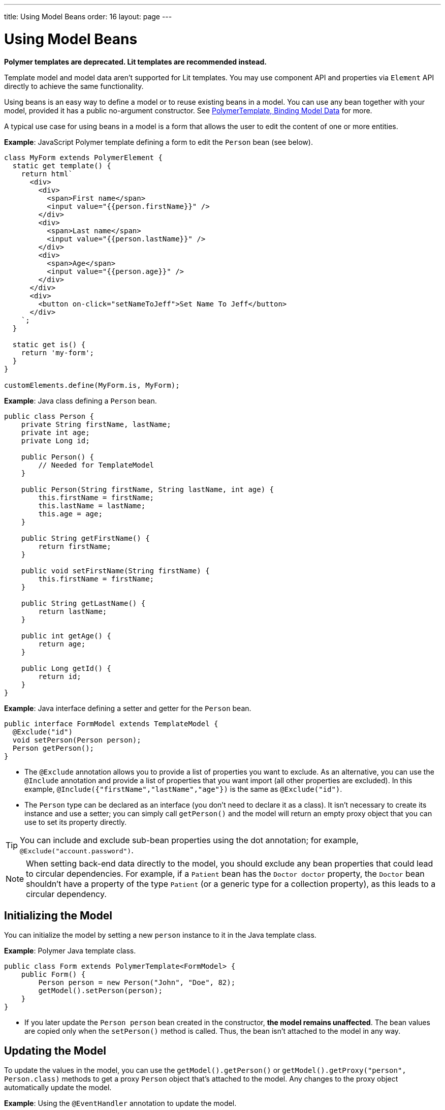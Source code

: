 ---
title: Using Model Beans
order: 16
layout: page
---

= Using Model Beans

[role="deprecated:com.vaadin:vaadin@V18"]
--
*Polymer templates are deprecated.
Lit templates are recommended instead.*
--

Template model and model data aren't supported for Lit templates.
You may use component API and properties via [classname]`Element` API directly to achieve the same functionality.

Using beans is an easy way to define a model or to reuse existing beans in a model.
You can use any bean together with your model, provided it has a public no-argument constructor.
See <<bindings#,PolymerTemplate, Binding Model Data>> for more.

A typical use case for using beans in a model is a form that allows the user to edit the content of one or more entities.

*Example*: JavaScript Polymer template defining a form to edit the `Person` bean (see below).

[source,javascript]
----
class MyForm extends PolymerElement {
  static get template() {
    return html`
      <div>
        <div>
          <span>First name</span>
          <input value="{{person.firstName}}" />
        </div>
        <div>
          <span>Last name</span>
          <input value="{{person.lastName}}" />
        </div>
        <div>
          <span>Age</span>
          <input value="{{person.age}}" />
        </div>
      </div>
      <div>
        <button on-click="setNameToJeff">Set Name To Jeff</button>
      </div>
    `;
  }

  static get is() {
    return 'my-form';
  }
}

customElements.define(MyForm.is, MyForm);
----

*Example*: Java class defining a `Person` bean.

[source,java]
----
public class Person {
    private String firstName, lastName;
    private int age;
    private Long id;

    public Person() {
        // Needed for TemplateModel
    }

    public Person(String firstName, String lastName, int age) {
        this.firstName = firstName;
        this.lastName = lastName;
        this.age = age;
    }

    public String getFirstName() {
        return firstName;
    }

    public void setFirstName(String firstName) {
        this.firstName = firstName;
    }

    public String getLastName() {
        return lastName;
    }

    public int getAge() {
        return age;
    }

    public Long getId() {
        return id;
    }
}
----

*Example*: Java interface defining a setter and getter for the `Person` bean.

[source,java]
----
public interface FormModel extends TemplateModel {
  @Exclude("id")
  void setPerson(Person person);
  Person getPerson();
}
----
* The `@Exclude` annotation allows you to provide a list of properties you want to exclude.
As an alternative, you can use the `@Include` annotation and provide a list of properties that you want import (all other properties are excluded).
In this example, `@Include({"firstName","lastName","age"})` is the same as `@Exclude("id")`.
* The `Person` type can be declared as an interface (you don't need to declare it as a class).
It isn't necessary to create its instance and use a setter; you can simply call [methodname]`getPerson()` and the model will return an empty proxy object that you can use to set its property directly.

[TIP]
You can include and exclude sub-bean properties using the dot annotation; for example, `@Exclude("account.password")`.

[NOTE]
When setting back-end data directly to the model, you should exclude any bean properties that could lead to circular dependencies.
For example, if a `Patient` bean has the `Doctor doctor` property, the `Doctor` bean shouldn't have a property of the type `Patient` (or a generic type for a collection property), as this leads to a circular dependency.

== Initializing the Model

You can initialize the model by setting a new `person` instance to it in the Java template class.

*Example*: Polymer Java template class.

[source,java]
----
public class Form extends PolymerTemplate<FormModel> {
    public Form() {
        Person person = new Person("John", "Doe", 82);
        getModel().setPerson(person);
    }
}
----

* If you later update the `Person person` bean created in the constructor, **the model remains unaffected**.
The bean values are copied only when the [methodname]`setPerson()` method is called.
Thus, the bean isn't attached to the model in any way.


== Updating the Model

To update the values in the model, you can use the [methodname]`getModel().getPerson()` or [methodname]`getModel().getProxy("person", Person.class)` methods to get a proxy `Person` object that's attached to the model.
Any changes to the proxy object automatically update the model.

*Example*: Using the `@EventHandler` annotation to update the model.

[source,java]
----
public class Form extends PolymerTemplate<FormModel> {
    @EventHandler
    public void setNameToJeff() {
        getModel().getPerson().setFirstName("Jeff");
    }
}
----
* The individual parts of the bean are stored in the model, not the bean itself.
No method that can return the original bean exists.
* The proxy bean returned by the getter isn't meant to be passed on to an [classname]`EntityManager` or similar.
Its only purpose is to update the values of the model.

[WARNING]
There is currently no way to get a detached bean from the model.

== Using Model Data with an Entity Manager

To use model data with an entity manager, you need to re-instantiate a new entity and set the values using the getters for the item received from the model.

pass:[<!-- vale Vale.Spelling = NO -->]

[NOTE]
In the previous example, we cannot send the [classname]`Person` object from the model directly to the service, as the object is proxied and only returns data when the getters are used.

pass:[<!-- vale Vale.Spelling = YES -->]

*Example*: Using an entity manager to update the model data.

[source,java]
----
public class OrderForm extends PolymerTemplate<FormModel> {

    public interface FormModel extends TemplateModel {
      @Exclude("id")
      void setPerson(Person person);
      Person getPerson();
    }

    public OrderForm() {
        Person person = new Person("John", "Doe", 82);
        getModel().setPerson(person);
    }

    @EventHandler
    public void submit() {
        Person person = getModel().getPerson();
        getService().placeOrder(new Person(person.getFirstName(), person.getLastName(), person.getAge()));
    }

    private OrderService getService() {
        // Implementation omitted
        return new OrderService();
    }
}
----


[discussion-id]`D447526E-FA1C-4D15-A09F-A6DA873CFB9F`
